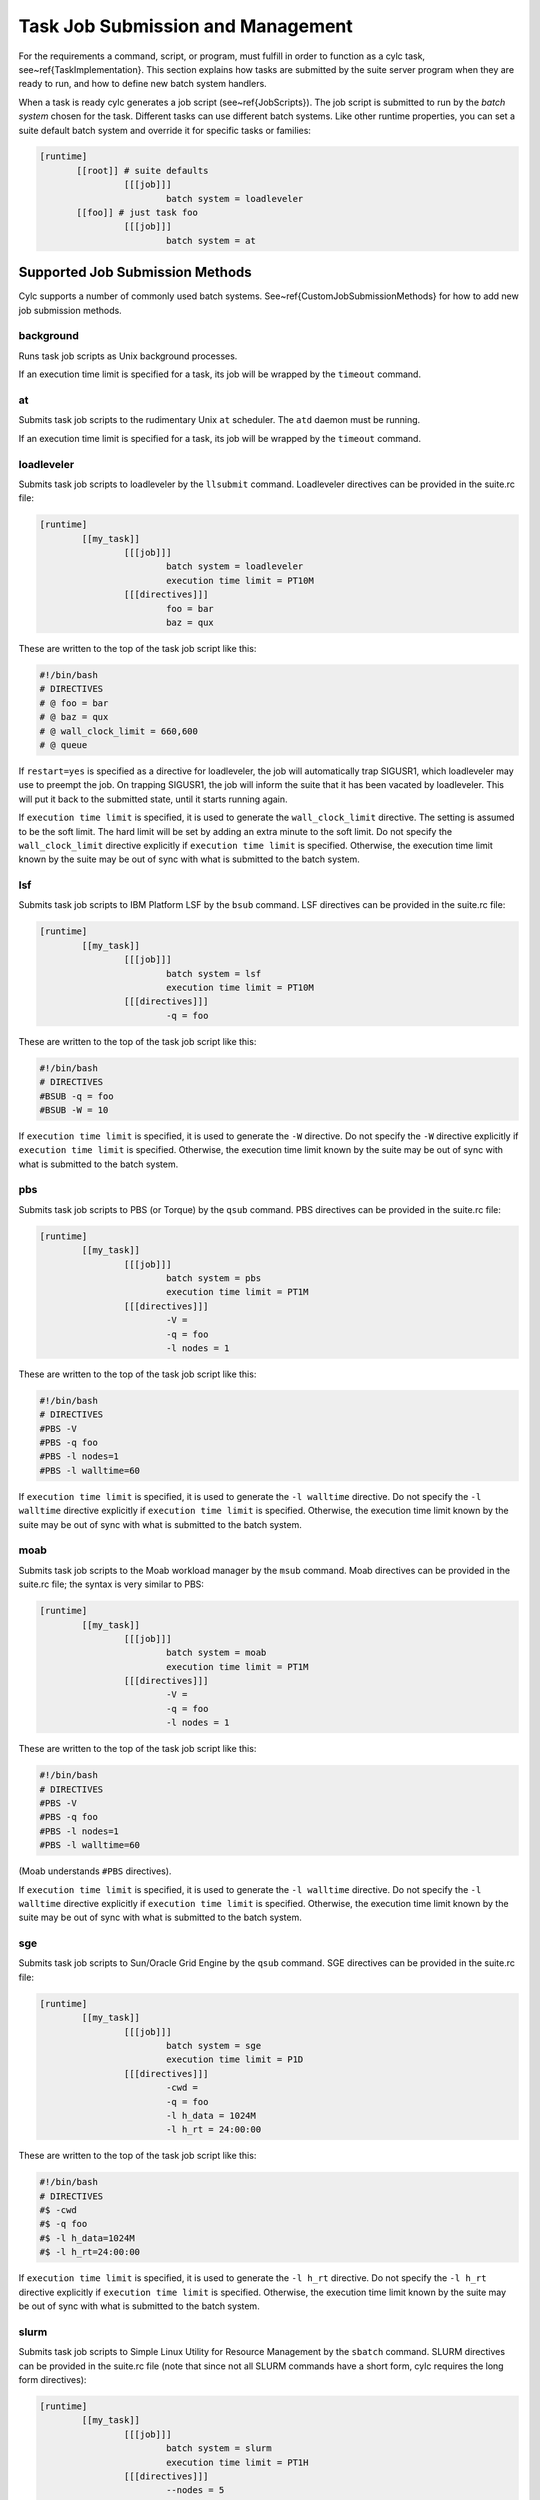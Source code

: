 .. _TaskJobSubmission:

Task Job Submission and Management
==================================

.. todo::
   refs:

For the requirements a command, script, or program, must fulfill in order
to function as a cylc task, see~\ref{TaskImplementation}.
This section explains how tasks are submitted by the suite server program when
they are ready to run, and how to define new batch system handlers.

.. todo::
   refs:

When a task is ready cylc generates a job script (see~\ref{JobScripts}). The
job script is submitted to run by the *batch system* chosen for
the task. Different tasks can use different batch systems.  Like
other runtime properties, you can set a suite default batch system and
override it for specific tasks or families:

.. todo::
   cylc lang.

.. code-block:: none

   [runtime]
	  [[root]] # suite defaults
		   [[[job]]]
			   batch system = loadleveler
	  [[foo]] # just task foo
		   [[[job]]]
			   batch system = at


.. _AvailableMethods:

Supported Job Submission Methods
--------------------------------

Cylc supports a number of commonly used batch systems.
See~\ref{CustomJobSubmissionMethods} for how to add new job
submission methods.


background
^^^^^^^^^^

Runs task job scripts as Unix background processes.

If an execution time limit is specified for a task, its job will be wrapped
by the ``timeout`` command.


at
^^

Submits task job scripts to the rudimentary Unix ``at`` scheduler. The
``atd`` daemon must be running.

If an execution time limit is specified for a task, its job will be wrapped
by the ``timeout`` command.


loadleveler
^^^^^^^^^^^

Submits task job scripts to loadleveler by the ``llsubmit`` command.
Loadleveler directives can be provided in the suite.rc file:

.. todo::
   cylc lang.

.. code-block:: none

   [runtime]
	   [[my_task]]
		   [[[job]]]
			   batch system = loadleveler
			   execution time limit = PT10M
		   [[[directives]]]
			   foo = bar
			   baz = qux

These are written to the top of the task job script like this:

.. code-block:: bash

   #!/bin/bash
   # DIRECTIVES
   # @ foo = bar
   # @ baz = qux
   # @ wall_clock_limit = 660,600
   # @ queue

If ``restart=yes`` is specified as a directive for loadleveler, the job will
automatically trap SIGUSR1, which loadleveler may use to preempt the job. On
trapping SIGUSR1, the job will inform the suite that it has been vacated by
loadleveler. This will put it back to the submitted state, until it starts
running again.

If ``execution time limit`` is specified, it is used to generate the
``wall_clock_limit`` directive. The setting is assumed to be the soft
limit. The hard limit will be set by adding an extra minute to the soft limit.
Do not specify the ``wall_clock_limit`` directive explicitly if
``execution time limit`` is specified. Otherwise, the execution time
limit known by the suite may be out of sync with what is submitted to the batch
system.


lsf
^^^

Submits task job scripts to IBM Platform LSF by the ``bsub`` command.
LSF directives can be provided in the suite.rc file:

.. todo::
   cylc lang.

.. code-block:: none

   [runtime]
	   [[my_task]]
		   [[[job]]]
			   batch system = lsf
			   execution time limit = PT10M
		   [[[directives]]]
			   -q = foo

These are written to the top of the task job script like this:

.. code-block:: bash

	#!/bin/bash
	# DIRECTIVES
	#BSUB -q = foo
	#BSUB -W = 10

If ``execution time limit`` is specified, it is used to generate the
``-W`` directive. Do not specify the ``-W`` directive
explicitly if ``execution time limit`` is specified. Otherwise, the
execution time limit known by the suite may be out of sync with what is
submitted to the batch system.


pbs
^^^

Submits task job scripts to PBS (or Torque) by the ``qsub`` command.
PBS directives can be provided in the suite.rc file:

.. todo::
   cylc lang.

.. code-block:: none

   [runtime]
	   [[my_task]]
		   [[[job]]]
			   batch system = pbs
			   execution time limit = PT1M
		   [[[directives]]]
			   -V =
			   -q = foo
			   -l nodes = 1

These are written to the top of the task job script like this:

.. code-block:: bash

   #!/bin/bash
   # DIRECTIVES
   #PBS -V
   #PBS -q foo
   #PBS -l nodes=1
   #PBS -l walltime=60

If ``execution time limit`` is specified, it is used to generate the
``-l walltime`` directive. Do not specify the ``-l walltime``
directive explicitly if ``execution time limit`` is specified.
Otherwise, the execution time limit known by the suite may be out of sync with
what is submitted to the batch system.


moab
^^^^

Submits task job scripts to the Moab workload manager by the ``msub``
command.  Moab directives can be provided in the suite.rc file; the syntax is
very similar to PBS:

.. todo::
   cylc lang.

.. code-block:: none

   [runtime]
	   [[my_task]]
		   [[[job]]]
			   batch system = moab
			   execution time limit = PT1M
		   [[[directives]]]
			   -V =
			   -q = foo
			   -l nodes = 1

These are written to the top of the task job script like this:

.. code-block:: bash

   #!/bin/bash
   # DIRECTIVES
   #PBS -V
   #PBS -q foo
   #PBS -l nodes=1
   #PBS -l walltime=60

(Moab understands ``#PBS`` directives).

If ``execution time limit`` is specified, it is used to generate the
``-l walltime`` directive. Do not specify the ``-l walltime``
directive explicitly if ``execution time limit`` is specified.
Otherwise, the execution time limit known by the suite may be out of sync with
what is submitted to the batch system.


sge
^^^

Submits task job scripts to Sun/Oracle Grid Engine by the ``qsub``
command.  SGE directives can be provided in the suite.rc file:

.. todo::
   cylc lang.

.. code-block:: none

   [runtime]
	   [[my_task]]
		   [[[job]]]
			   batch system = sge
			   execution time limit = P1D
		   [[[directives]]]
			   -cwd =
			   -q = foo
			   -l h_data = 1024M
			   -l h_rt = 24:00:00

These are written to the top of the task job script like this:

.. code-block:: bash

   #!/bin/bash
   # DIRECTIVES
   #$ -cwd
   #$ -q foo
   #$ -l h_data=1024M
   #$ -l h_rt=24:00:00

If ``execution time limit`` is specified, it is used to generate the
``-l h_rt`` directive. Do not specify the ``-l h_rt``
directive explicitly if ``execution time limit`` is specified.
Otherwise, the execution time limit known by the suite may be out of sync with
what is submitted to the batch system.


slurm
^^^^^

Submits task job scripts to Simple Linux Utility for Resource Management by the
``sbatch`` command. SLURM directives can be provided in the suite.rc
file (note that since not all SLURM commands have a short form, cylc requires
the long form directives):

.. todo::
   cylc lang.

.. code-block:: none

   [runtime]
	   [[my_task]]
		   [[[job]]]
			   batch system = slurm
			   execution time limit = PT1H
		   [[[directives]]]
			   --nodes = 5
			   --account = QXZ5W2

These are written to the top of the task job script like this:

.. code-block:: bash

   #!/bin/bash
   #SBATCH --nodes=5
   #SBATCH --time=60:00
   #SBATCH --account=QXZ5W2

If ``execution time limit`` is specified, it is used to generate the
``--time`` directive. Do not specify the ``--time``
directive explicitly if ``execution time limit`` is specified.
Otherwise, the execution time limit known by the suite may be out of sync with
what is submitted to the batch system.


Default Directives Provided
^^^^^^^^^^^^^^^^^^^^^^^^^^^

For batch systems that use job file directives (PBS, Loadleveler,
etc.) default directives are provided to set the job name, stdout and stderr
file paths, and the execution time limit (if specified).

.. todo::
   refs:

Cylc constructs the job name string using a combination of the task ID and the
suite name. PBS fails a job submit if the job name in ``-N name`` is
too long. For version 12 or below, this is 15 characters. For version 13, this
is 236 characters. The default setting will truncate the job name string to 15
characters. If you have PBS 13 at your site, you should modify your site's
global configuration file to allow the job name to be longer. (See also
Section~\ref{JobNameLengthMaximum}.) For example:

.. todo::
   cylc lang.

.. code-block:: none

   [hosts]
	   [[myhpc*]]
		   [[[batch systems]]]
			   [[[[pbs]]]]
				   # PBS 13
				   job name length maximum = 236


Directives Section Quirks (PBS, SGE, ...)
^^^^^^^^^^^^^^^^^^^^^^^^^^^^^^^^^^^^^^^^^

To specify an option with no argument, such as ``-V`` in PBS or
``-cwd`` in SGE you must give a null string as the directive value in
the suite.rc file.

The left hand side of a setting (i.e. the string before the first equal sign)
must be unique. To specify multiple values using an option such as
``-l`` option in PBS, SGE, etc., either specify all items in a single
line:

.. code-block:: bash

   -l=select=28:ncpus=36:mpiprocs=18:ompthreads=2:walltime=12:00:00

(Left hand side is ``-l``. A second ``-l=...`` line will
override the first.)

Or separate the items (note: no equal sign after ``-l``):

.. code-block:: bash

   -l select=28
   -l ncpus=36
   -l mpiprocs=18
   -l ompthreads=2
   -l walltime=12:00:00

(Left hand sides are now ``-l select``, ``-l ncpus``, etc.)


.. _WhitherStdoutAndStderr:

Task stdout And stderr Logs
---------------------------

When a task is ready to run cylc generates a filename root to be used
for the task job script and log files. The filename containing the task
name, cycle point, and a submit number that increments if the same task is
re-triggered multiple times:

.. todo::
   cylc lang.

.. code-block:: none

   # task job script:
   ~/cylc-run/tut/oneoff/basic/log/job/1/hello/01/job
   # task stdout:
   ~/cylc-run/tut/oneoff/basic/log/job/1/hello/01/job.out
   # task stderr:
   ~/cylc-run/tut/oneoff/basic/log/job/1/hello/01/job.err

How the stdout and stderr streams are directed into these files depends
on the batch system. The ``background`` method just uses
appropriate output redirection on the command line, as shown above. The
``loadleveler`` method writes appropriate directives to the job
script that is submitted to loadleveler.

Cylc obviously has no control over the stdout and stderr output from
tasks that do their own internal output management (e.g. tasks
that submit internal jobs and direct the associated output to other
files). For less internally complex tasks, however, the files referred
to here will be complete task job logs.

Some batch systems, such as ``pbs``, redirect a job's stdout
and stderr streams to a separate cache area while the job is running. The
contents are only copied to the normal locations when the job completes. This
means that ``cylc cat-log`` or the gcylc GUI will be unable to find the
job's stdout and stderr streams while the job is running. Some sites with these
batch systems are known to provide commands for viewing and/or
tail-follow a job's stdout and stderr streams that are redirected to these
cache areas. If this is the case at your site, you can configure cylc to make
use of the provided commands by adding some settings to the global site/user
config. E.g.:

.. todo::
   cylc lang.

.. code-block:: none

   [hosts]
	   [[HOST]]  # <= replace this with a real host name
		   [[[batch systems]]]
			   [[[[pbs]]]]
				   err tailer = qcat -f -e \%(job_id)s
				   out tailer = qcat -f -o \%(job_id)s
				   err viewer = qcat -e \%(job_id)s
				   out viewer = qcat -o \%(job_id)s


.. _CommandTemplate:

Overriding The Job Submission Command
-------------------------------------

To change the form of the actual command used to submit a job you do not
need to define a new batch system handler; just override the
``command template`` in the relevant job submission sections of
your suite.rc file:

.. todo::
   cylc lang.

.. code-block:: none

   [runtime]
	   [[root]]
		   [[[job]]]
			   batch system = loadleveler
			   # Use '-s' to stop llsubmit returning
			   # until all job steps have completed:
			   batch submit command template = llsubmit -s %(job)s

.. todo::
   refs:

As explained in~\ref{SuiteRCReference}
the template's \%(job)s will be substituted by the job file path.


Job Polling
-----------

For supported batch systems, one-way polling can be used to determine actual
job status: the suite server program executes a process on the task host, by
non-interactive ssh, to interrogate the batch queueing system there, and to
read a *status file* that is automatically generated by the task job script
as it runs.

Polling may be required to update the suite state correctly after unusual
events such as a machine being rebooted with tasks running on it, or network
problems that prevent task messages from getting back to the suite host.

Tasks can be polled on demand by right-clicking on them in gcylc or using the
``cylc poll`` command.

.. todo::
   refs:

Tasks are polled automatically, once, if they timeout while queueing in a
batch scheduler and submission timeout is set. (See~\ref{TaskEventHandling} for
how to configure timeouts).

.. todo::
   refs:

Tasks are polled multiple times, where necessary, when they exceed their
execution time limits. These are normally set with some initial delays to allow
the batch systems to kill the jobs.
(See~\ref{ExecutionTimeLimitPollingIntervals} for how to configure the polling
intervals).

Any tasks recorded in the *submitted* or *running* states at suite
restart are automatically polled to determine what happened to them while the
suite was down.

Regular polling can also be configured as a health check on tasks submitted to
hosts that are known to be flaky, or as the sole method of determining task
status on hosts that do not allow task messages to be routed back to the suite
host.

.. todo::
   refs:

To use polling instead of task-to-suite messaging set
``task communication method = poll``
in cylc site and user global config (see~\ref{task_comms_method}).
The default polling intervals can be overridden for all suites there too
(see~\ref{submission_polling} and~\ref{execution_polling}), or in specific
suite configurations (in which case polling will be done regardless of the
task communication method configured for the host;
see~\ref{SubmissionPollingIntervals} and~\ref{ExecutionPollingIntervals}).

Note that regular polling is not as efficient as task messaging in updating
task status, and it should be used sparingly in large suites.

Note that for polling to work correctly, the batch queueing system must have a
job listing command for listing your jobs, and that the job listing must
display job IDs as they are returned by the batch queueing system submit
command. For example, for pbs, moab and sge, the ``qstat`` command
should list jobs with their IDs displayed in exactly the same format as they
are returned by the ``qsub`` command.


Job Killing
-----------

For supported batch systems, the suite server program can execute a process on
the task host, by non-interactive ssh, to kill a submitted or running job
according to its batch system.

Tasks can be killed on demand by right-clicking on them in gcylc or using the
``cylc kill`` command.


Execution Time Limit
--------------------

You can specify an ``execution time limit`` for all supported job
submission methods. E.g.:

.. todo::
   cylc lang.

.. code-block:: none

   [runtime]
	   [[task-x]]
		   [[[job]]]
			   execution time limit = PT1H

For tasks running with ``background`` or ``at``, their jobs
will be wrapped using the ``timeout`` command. For all other methods,
the relevant time limit directive will be added to their job files.

The ``execution time limit`` setting will also inform the suite when a
a task job should complete by. If a task job has not reported completing within
the specified time, the suite will poll the task job. (The default
setting is PT1M, PT2M, PT7M. The accumulated times for these intervals will be
roughly 1 minute, 1 + 2 = 3 minutes and 1 + 2 + 7 = 10 minutes after a task job
exceeds its execution time limit.)


Execution Time Limit and Execution Timeout
^^^^^^^^^^^^^^^^^^^^^^^^^^^^^^^^^^^^^^^^^^

If you specify an ``execution time limit`` the
``execution timeout event handler`` will only be called if the job has
not completed after the final poll (by default, 10 min after the time limit).
This should only happen if the submission method you are using is not enforcing
wallclock limits (unlikely) or you are unable to contact the machine to confirm
the job status.

If you specify an ``execution timeout`` and not an
``execution time limit`` then the
``execution timeout event handler`` will be called as soon as the
specified time is reached. The job will also be polled to check its latest
status (possibly resulting in an update in its status and the calling of the
relevant event handler). This behaviour is deprecated, which users should avoid
using.

If you specify an ``execution timeout`` and an
``execution time limit`` then the execution timeout setting will be
ignored.


.. _CustomJobSubmissionMethods:

Custom Job Submission Methods
-----------------------------

Defining a new batch system handler requires a little Python programming. Use
the built-in handlers as examples, and read the documentation in
``lib/cylc/batch_sys_manager.py``.


An Example
^^^^^^^^^^

The following ``qsub.py`` module overrides the built-in *pbs*
batch system handler to change the directive prefix from ``#PBS`` to
``#QSUB``:

.. code-block:: python

   #!/usr/bin/env python2

   from cylc.batch_sys_handlers.pbs import PBSHandler

   class QSUBHandler(PBSHandler):
	   DIRECTIVE_PREFIX = "#QSUB "

   BATCH_SYSTEM_HANDLER = QSUBHandler()

.. todo::
  refs:

If this is in the Python search path (see~\ref{Where To Put Batch System
Handler Modules} below) you can use it by name in suite configurations:

.. todo::
   cylc lang.

.. code-block:: none

   [scheduling]
	   [[dependencies]]
		   graph = "a"
   [runtime]
	   [[root]]
		   [[[job]]]
			   batch system = qsub  # <---!
			   execution time limit = PT1M
		   [[[directives]]]
			   -l nodes = 1
			   -q = long
			   -V =

Generate a job script to see the resulting directives:

.. code-block:: bash

   $ cylc register test $HOME/test
   $ cylc jobscript test a.1 | grep QSUB
   #QSUB -e /home/oliverh/cylc-run/my.suite/log/job/1/a/01/job.err
   #QSUB -l nodes=1
   #QSUB -l walltime=60
   #QSUB -o /home/oliverh/cylc-run/my.suite/log/job/1/a/01/job.out
   #QSUB -N a.1
   #QSUB -q long
   #QSUB -V

(Of course this suite will fail at run time because we only changed the
directive format, and PBS does not accept ``#QSUB`` directives in
reality).


.. _Where To Put Batch System Handler Modules:

Where To Put Batch System Handler Modules
^^^^^^^^^^^^^^^^^^^^^^^^^^^^^^^^^^^^^^^^^

*Custom batch system handlers must be installed on suite and job
hosts* in one of these locations:

- under ``SUITE-DEF-PATH/lib/python/``
- under ``CYLC-PATH/lib/cylc/batch_sys_handlers/``
- or anywhere in ``$PYTHONPATH``

(A note for Rose users: ``rose suite-run`` automatically installs
``SUITE-DEF-PATH/lib/python/`` to job hosts).

